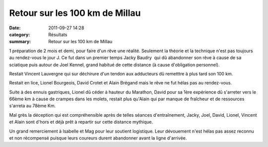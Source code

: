 Retour sur les 100 km de Millau
===============================

:date: 2011-09-27 14:28
:category: Résultats
:summary: Retour sur les 100 km de Millau

1 préparation de 2 mois et demi, pour faire d'un rêve une réalité. Seulement la théorie et la technique n'est pas toujours au rendez-vous le jour J. Ce fut dans un premier temps Jacky Baudry  qui dû abandonner son rêve à cause de sa sciatique puis autour de Joel Kennel, grand habitué de cette distance (à cause d'obligation personnel).


Restait Vincent Lauvergne qui sur déchirure d'un tendon aux adducteurs dû remetttre à plus tard son 100 km.


|P1000349.JPG|


Restait en lice, Lionel Bourgeois, David Crotet et Alain Brégand mais le rêve ne fut hélas pas au rendez-vous.


Suite à des ennuis gastriques, Lionel dû céder à hauteur du Marathon, David pour sa 1ère expérience dû s'arreter vers le 66ème km à cause de crampes dans les molets, restait plus qu'Alain qui par manque de fraîcheur et de ressources s'arreta au 78ème Km.


Mal grès la déception qui est compréhensible après de telles séances d'entraînement, Jacky, Joel, David, Lionel, Vincent et Alain sont d'hors et déjà prêt à repartir sur cette distance mythique.


Un grand remerciement à Isabelle et Mag pour leur soutient logistique. Leur dévouement n'est hélas pas assez reconnu et non récompensé puisque leurs coureurs durent abandonner avant la ligne d'arrivée.

.. |P1000349.JPG| image:: http://assets.acr-dijon.org/old/httpimgover-blogcom500x3750120862coursescourses-2011100-km-de-millau-p1000349.JPG
